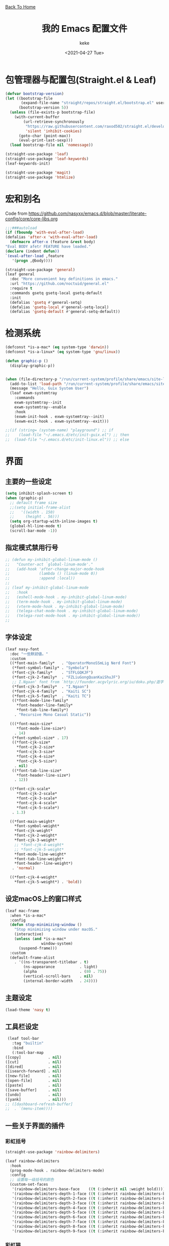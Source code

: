 #+title: 我的 Emacs 配置文件
#+author: keke
#+email: librek@protonmail.com
#+date: <2021-04-27 Tue>
#+export_file_name: ~/Repos/keke-cute.github.io/emacs.html
#+options: creator:t author:t
#+HTML_HEAD: <link rel="stylesheet" type="text/css" href="me.css" /> <a href="index.html">Back To Home</a>
* 包管理器与配置包(Straight.el & Leaf)
  #+begin_src emacs-lisp
    (defvar bootstrap-version)
    (let ((bootstrap-file
           (expand-file-name "straight/repos/straight.el/bootstrap.el" user-emacs-directory))
          (bootstrap-version 5))
      (unless (file-exists-p bootstrap-file)
        (with-current-buffer
            (url-retrieve-synchronously
             "https://raw.githubusercontent.com/raxod502/straight.el/develop/install.el"
             'silent 'inhibit-cookies)
          (goto-char (point-max))
          (eval-print-last-sexp)))
      (load bootstrap-file nil 'nomessage))
  #+end_src

  #+begin_src emacs-lisp
    (straight-use-package 'leaf)
    (straight-use-package 'leaf-keywords)
    (leaf-keywords-init)

    (straight-use-package 'magit)
    (straight-use-package 'htmlize)
  #+end_src

* 宏和别名
  Code from [[https://github.com/nasyxx/emacs.d/blob/master/literate-config/core/core-libs.org]]
  #+begin_src emacs-lisp
    ;;;###autoload
    (if (fboundp 'with-eval-after-load)
	(defalias 'after-x 'with-eval-after-load)
      (defmacro after-x (feature &rest body)
	"Eval BODY afetr FEATURE have loaded."
	(declare (indent defun))
	`(eval-after-load ,feature
	   '(progn ,@body))))

    (straight-use-package 'general)
    (leaf general
      :doc "More convenient key definitions in emacs."
      :url "https://github.com/noctuid/general.el"
      :require t
      :commands gsetq gsetq-local gsetq-default
      :init
      (defalias 'gsetq #'general-setq)
      (defalias 'gsetq-local #'general-setq-local)
      (defalias 'gsetq-default #'general-setq-default))
  #+end_src

* 检测系统
  #+begin_src emacs-lisp
    (defconst *is-a-mac* (eq system-type 'darwin))
    (defconst *is-a-linux* (eq system-type 'gnu/linux))

    (defun graphic-p ()
      (display-graphic-p))


    (when (file-directory-p "/run/current-system/profile/share/emacs/site-lisp")
      (add-to-list 'load-path "/run/current-system/profile/share/emacs/site-lisp/")
      (message "Hello, Guix System User")
      (leaf exwm-systemtray
        :commands
        exwm-systemtray--init
        exwm-systemtray--enable
        :hook
        (exwm-init-hook . exwm-systemtray--init)
        (exwm-exit-hook . exwm-systemtray--exit)))

    ;;(if (string= (system-name) "playground") ;; if
    ;;    (load-file "~/.emacs.d/etc/init-guix.el") ;; then
    ;;  (load-file "~/.emacs.d/etc/init-linux.el")) ;; else
  #+end_src

* 界面

** 主要的一些设定
   #+begin_src emacs-lisp
     (setq inhibit-splash-screen t)
     (when (graphic-p)
       ;; default frame size
       ;;(setq initial-frame-alist
       ;;	'((width . 150)
       ;;	  (height . 56)))
       (setq org-startup-with-inline-images t)
       (global-hl-line-mode t)
       (scroll-bar-mode -1))
   #+end_src

** 指定模式禁用行号
   #+begin_src emacs-lisp
     ;; (defun my-inhibit-global-linum-mode ()
     ;;   "Counter-act `global-linum-mode'."
     ;;   (add-hook 'after-change-major-mode-hook
     ;;             (lambda () (linum-mode 0))
     ;;             :append :local))
     ;; 
     ;; (leaf my-inhibit-global-linum-mode
     ;;   :hook
     ;;   (eshell-mode-hook . my-inhibit-global-linum-mode)
     ;;   (term-mode-hook . my-inhibit-global-linum-mode)
     ;;   (vterm-mode-hook . my-inhibit-global-linum-mode)
     ;;   (telega-chat-mode-hook . my-inhibit-global-linum-mode)
     ;;   (telega-root-mode-hook . my-inhibit-global-linum-mode))
     ;; 
   #+end_src

** 字体设定
   #+begin_src emacs-lisp
     (leaf nasy-font
       :doc "一些默訒値。"
       :custom
       ((*font-main-family*   . "OperatorMonoSSmLig Nerd Font")
        (*font-symbol-family* . "Symbola")
        (*font-cjk-family*    . "STFLGQKJF")
        (*font-cjk-2-family*  . "FZLiuGongQuanKaiShuJF")
        ;; I.Ngaan' font from `http://founder.acgvlyric.org/iu/doku.php/造字:開源字型_i.顏體'.
        (*font-cjk-3-family*  . "I.Ngaan")
        (*font-cjk-4-family*  . "Kaiti SC")
        (*font-cjk-5-family*  . "Kaiti TC")
        ((*font-mode-line-family*
          ,*font-header-line-family*
          ,*font-tab-line-family*)
         . "Recursive Mono Casual Static"))

       (((*font-main-size*
          ,*font-mode-line-size*)
         . 14)
        (*font-symbol-size* . 17)
        ((*font-cjk-size*
          ,*font-cjk-2-size*
          ,*font-cjk-3-size*
          ,*font-cjk-4-size*
          ,*font-cjk-5-size*)
         . nil)
        ((*font-tab-line-size*
          ,*font-header-line-size*)
         . 12))

       ((*font-cjk-scale*
          ,*font-cjk-2-scale*
          ,*font-cjk-3-scale*
          ,*font-cjk-4-scale*
          ,*font-cjk-5-scale*)
        . 1.3)

       ((*font-main-weight*
         ,*font-symbol-weight*
         ,*font-cjk-weight*
         ,*font-cjk-2-weight*
         ,*font-cjk-3-weight*
         ;; *font-cjk-4-weight*
         ;; *font-cjk-5-weight*
         ,*font-mode-line-weight*
         ,*font-tab-line-weight*
         ,*font-header-line-weight*)
        . 'normal)

       ((*font-cjk-4-weight*
         ,*font-cjk-5-weight*) . 'bold))
   #+end_src

** 设定macOS上的窗口样式
   #+begin_src emacs-lisp
     (leaf mac-frame
       :when *is-a-mac*
       :config
       (defun stop-minimizing-window ()
         "Stop minimizing window under macOS."
         (interactive)
         (unless (and *is-a-mac*
                     window-system)
           (suspend-frame)))
       :custom
       (default-frame-alist
         . '((ns-transparent-titlebar . t)
             (ns-appearance           . light)
             (alpha                   . (80 . 75))
             (vertical-scroll-bars    . nil)
             (internal-border-width   . 24))))
   #+end_src

** 主题设定
   #+begin_src emacs-lisp
     (load-theme 'nasy t)
   #+end_src
** 工具栏设定
   #+begin_src emacs-lisp
     (leaf tool-bar
       :tag "builtin"
       :bind
       (:tool-bar-map
	([copy]            . nil)
	([cut]             . nil)
	([dired]           . nil)
	([isearch-forward] . nil)
	([new-file]        . nil)
	([open-file]       . nil)
	([paste]           . nil)
	([save-buffer]     . nil)
	([undo]            . nil)
	([yank]            . nil)))
	;; ([dashboard-refresh-buffer]
	;;  . `(menu-item))))
   #+end_src

** 一些关于界面的插件

*** 彩虹括号
    #+begin_src emacs-lisp
      (straight-use-package 'rainbow-delimiters)

      (leaf rainbow-delimiters
        :hook
        (prog-mode-hook . rainbow-delimiters-mode)
        :config
        ;; 设置每一级括号的颜色
        (custom-set-faces
         '(rainbow-delimiters-base-face    ((t (:inherit nil :weight bold))))
         '(rainbow-delimiters-depth-1-face ((t (:inherit rainbow-delimiters-base-face :foreground "dark orange"))))
         '(rainbow-delimiters-depth-2-face ((t (:inherit rainbow-delimiters-base-face :foreground "gold"))))
         '(rainbow-delimiters-depth-3-face ((t (:inherit rainbow-delimiters-base-face :foreground "YellowGreen"))))
         '(rainbow-delimiters-depth-4-face ((t (:inherit rainbow-delimiters-base-face :foreground "LimeGreen"))))
         '(rainbow-delimiters-depth-5-face ((t (:inherit rainbow-delimiters-base-face :foreground "dodger blue"))))
         '(rainbow-delimiters-depth-6-face ((t (:inherit rainbow-delimiters-base-face :foreground "MediumSlateBlue"))))
         '(rainbow-delimiters-depth-7-face ((t (:inherit rainbow-delimiters-base-face :foreground "blue violet"))))
         '(rainbow-delimiters-depth-8-face ((t (:inherit rainbow-delimiters-base-face :foreground "hot pink"))))
         '(rainbow-delimiters-depth-9-face ((t (:inherit rainbow-delimiters-base-face :foreground "hot pink"))))))
    #+end_src

*** 彩虹猫
    #+begin_src emacs-lisp
      (straight-use-package 'nyan-mode)
      (leaf nyan-mode
	:custom (nyan-animate-nyancat . t)
		(nyan-bar-length      . 16)
		(nyan-wavy-trail      . t)
	:hook after-init-hook)

    #+end_src

*** 对齐线
    #+begin_src emacs-lisp
      (when (graphic-p)
	(straight-use-package 'highlight-indent-guides)

	(leaf highlight-indent-guides
	  :hook (prog-mode-hook text-mode-hook org-mode-hook)
	  :config
	  (setq highlight-indent-guides-method 'bitmap)))
    #+end_src
*** Doom-modeline
    #+begin_src emacs-lisp
      (straight-use-package 'doom-modeline)
      (leaf doom-modeline
	:hook after-init-hook
	:defun doom-modeline-def-segment
	:custom
	((doom-modeline-height                      . 25)
	 (doom-modeline-bar-width                   . 5)
	 (doom-modeline-window-width-limit          . fill-column)
	 (doom-modeline-project-detection           . 'project)  ;; changed
	 (doom-modeline-buffer-file-name-style      . 'auto)
	 ((doom-modeline-icon                       ;; changed
	   doom-modeline-major-mode-icon
	   doom-modeline-major-mode-color-icon
	   doom-modeline-buffer-state-icon
	   doom-modeline-buffer-modification-icon
	   doom-modeline-unicode-fallback           ;; changed
	   doom-modeline-minor-modes                ;; changed
	   doom-modeline-enable-word-count)         ;; changed
	  . t)
	 (doom-modeline-continuous-word-count-modes . '(markdown-mode gfm-mode org-mode text-mode))
	 (doom-modeline-buffer-encoding             . nil)  ;; changed
	 (doom-modeline-indent-info                 . nil)
	 (doom-modeline-checker-simple-format       . nil)  ;; changed
	 (doom-modeline-number-limit                . 99)
	 (doom-modeline-vcs-max-length              . 12)
	 (doom-modeline-persp-name                  . nil)  ;; changed
	 (doom-modeline-display-default-persp-name  . nil)
	 (doom-modeline-lsp                         . t)
	 (doom-modeline-github                      . t)
	 `(doom-modeline-github-interval            . ,(* 30 60))
	 (doom-modeline-modal-icon                  . t)

	 ((doom-modeline-env-version
	   doom-modeline-env-enable-python
	   doom-modeline-env-enable-ruby
	   doom-modeline-env-enable-perl
	   doom-modeline-env-enable-go
	   doom-modeline-env-enable-elixir
	   doom-modeline-env-enable-rust)
	  . t)

	 (doom-modeline-env-python-executable . "python")
	 (doom-modeline-env-ruby-executable   . "ruby")
	 (doom-modeline-env-perl-executable   . "perl")
	 (doom-modeline-env-go-executable     . "go")
	 (doom-modeline-env-elixir-executable . "iex")
	 (doom-modeline-env-rust-executable   . "rustc")

	 (doom-modeline-env-load-string . "...")

	 (doom-modeline-mu4e        . t)
	 (doom-modeline-irc         . t)
	 (doom-modeline-irc-stylize . 'identity)))
    #+end_src

*** Doom-Themes
    #+begin_src emacs-lisp
      (straight-use-package 'doom-themes)

      (leaf doom-themes
	:custom
	((doom-dracula-brighter-comments
	  doom-dracula-colorful-headers
	  doom-dracula-comment-bg) . t)
	(doom-themes-treemacs-theme . "doom-colors")
	:config
	(after-x 'treemacs
	  (doom-themes-treemacs-config))
	(doom-themes-visual-bell-config)
	(after-x 'org-mode
	  (doom-themes-org-config)))
    #+end_src    

*** Dashboard
    #+begin_src emacs-lisp
      (straight-use-package 'dashboard)

      (leaf page-break-lines
	:doc "Emacs: display ugly ^L page breaks as tidy horizontal lines"
	:url "https://github.com/purcell/page-break-lines"
	:tag "convenience" "faces"
	:hook
	(after-init-hook . global-page-break-lines-mode)
	(nasy/font-change-hook
	 . (lambda ()
	     (progn
	       (nasy/change-char-width page-break-lines-char 2)
	       (nasy/set-symbol ?⊸ 18 nil))))
	:custom
	(page-break-lines-char . ?⊸))

      (leaf dashboard
	:commands dashboard-setup-startup-hook
	:preface
	(defun nasy/wfw1 (&rest _)
	  "Widget forward 1."
	  (interactive)
	  (widget-forward 1))
	(defun nasy/fw2 (&rest _)
	  "Forward 2 chars."
	  (interactive "p")
	  (forward-char 2))
	(defun nasy/-recentf (&rest _)
	  (interactive)
	  (counsel-recentf))
	(defun nasy/-bookmarks (&rest _)
	  (interactive)
	  (bookmark-jump))
	(defun nasy/-projects (&rest _)
	  (interactive)
	  (counsel-projectile-switch-project))
	(defun nasy/-dashboard-items (list-size)
	  (insert "\n")
	  (insert "🌓 ")
	  (widget-create 'item
			 :tag "Recent Files (r)"
			 :action #'nasy/-recentf
			 :mouse-face 'highlight
			 :button-face 'dashboard-heading
			 :button-prefix ""
			 :button-suffix ""
			 :format "%[%t%]")
	  (insert "\n\n")
	  (insert "📚")
	  (insert " ")
	  (widget-create 'item
			 :tag "Bookmarks (b)"
			 :action #'nasy/-bookmarks
			 :mouse-face 'highlight
			 :button-face 'dashboard-heading
			 :button-prefix ""
			 :button-suffix ""
			 :format "%[%t%]")
	  (insert "\n\n")
	  (insert "🚀 ")
	  (widget-create 'item
			 :tag "Projects (p)"
			 :action #'nasy/-projects
			 :mouse-face 'highlight
			 :button-face 'dashboard-heading
			 :button-prefix ""
			 :button-suffix ""
			 :format "%[%t%]")
	  (insert "\n"))
	:bind
	("<f5>" . dashboard-refresh-buffer)
	(:dashboard-mode-map
	 ("r"              . counsel-recentf)
	 ("p"              . counsel-projectile-switch-project)
	 ("b"              . counsel-bookmark)
	 ("g"              . dashboard-refresh-buffer)
	 ("<down-mouse-1>" . nil)
	 ("H-p"            . dashboard-previous-line)
	 ("H-n"            . dashboard-next-line)
	 ("H-b"            . widget-backward)
	 ("H-f"            . widget-forward)
	 ("<mouse-1>"      . widget-button-click)
	 ("<mouse-2>"      . widget-button-click)
	 ("<up>"           . widget-backward)
	 ("<down>"         . nasy/wfw1))
	:hook ((dashboard-mode-hook . (lambda () (gsetq-local tab-width 1)))
	       (after-init-hook     . dashboard-setup-startup-hook))
	:custom
	(dashboard-org-agenda-categories . '("Calendar" "Tasks" "Appointments"))
	`(dashboard-startup-banner       . ,(expand-file-name "n_icon.png" user-emacs-directory))
	(dashboard-items . '((n-items . t)))
			     ;; (bookmarks . t)))
			     ;; (registers . 5)
			     ;; (agenda    . 5)
			     ;; (projects  . 7)))
	(dashboard-item-generators . '((n-items   . nasy/-dashboard-items)))
	((dashboard-center-content
	  dashboard-show-shortcuts
	  dashboard-set-heading-icons
	  dashboard-set-file-icons
	  dashboard-set-init-info
	  show-week-agenda-p
	  dashboard-set-navigator) . t)
	:config
	:init
	(after-x 'all-the-icons
	  (setq dashboard-navigator-buttons
		`(;; line1
		  ((,(all-the-icons-octicon "mark-github" :height 1.1 :v-adjust 0.0)
		    "Source"
		    "Source Page"
		    (lambda (&rest _) (browse-url "https://github.com/keke-cute/.emacs.d")))
		   (,(all-the-icons-octicon "gear" :height 1.1 :v-adjust 0.0)
		    "Config"
		    "Config File"
		    (lambda (&rest _)
		      (let ((upath (expand-file-name "custom/user-config.el" user-emacs-directory))
			    (epath (expand-file-name "custom/user-config-example.el" user-emacs-directory)))
			(when (and (file-exists-p epath)
				  (not (file-exists-p upath)))
			  (copy-file epath upath))
			(find-file upath))))
		   (,(all-the-icons-octicon "book" :height 1.1 :v-adjust 0.0)
		    "Document"
		    "Document Page"
		    (lambda (&rest _) (browse-url "https://keke-cute.github.io/emacs.html"))))))))
	;; :advice)
	;; (:after dashboard-next-line     nasy/fw2)
	;; (:after widget-forward          nasy/fw2)
	;; (:after widget-backward         nasy/fw2))

      (setq-default
       initial-scratch-message     (concat ";; Happy hacking, " user-login-name " - Emacs ♥ you!\n\n")
       dashboard-banner-logo-title (concat ";; Happy hacking, " user-login-name " - Emacs ♥ you!\n\n")
       ;; initial-buffer-choice       #'(lambda () (get-buffer "*dashboard*"))  ;; It will cause error if you start emacs from Command line with file name
										;; https://github.com/rakanalh/emacs-dashboard/issues/69
      )
    #+end_src

*** Minions
    #+begin_src emacs-lisp
      (straight-use-package 'minions)
      (leaf minions
	:hook after-init-hook
	:custom (minions-mode-line-lighter . "✬"))
    #+end_src

* 编辑器
  #+begin_src emacs-lisp
    ;; 自动加载外部修改过的文件
    (global-auto-revert-mode 1)
    ;; 关闭自己生产的保存文件
    (setq auto-save-default nil)
    ;; 关闭自己生产的备份文件
    (setq make-backup-files nil)
    ;; 选中某个区域继续编辑可以替换掉该区域
    (delete-selection-mode 1)
    ;; 设置h 文件默认为c++文件
    (add-to-list 'auto-mode-alist '("\\.h\\'" . c++-mode))
    ;; orgmode
    (add-hook 'org-mode-hook (lambda () (setq truncate-lines nil)))
    ;; without lock files
    (setq create-lockfiles nil)
    ;; y-or-n
    (fset 'yes-or-no-p 'y-or-n-p)
  #+end_src

* 包

** Ivy
   #+begin_src emacs-lisp
     (straight-use-package 'ivy)
     (straight-use-package 'swiper)
     (straight-use-package 'counsel)
     (straight-use-package 'counsel-projectile)
     (straight-use-package 'ivy-posframe)
     (straight-use-package 'all-the-icons-ivy-rich)

     (leaf ivy
       :doc "Incremental Vertical completYon"
       :req "emacs-24.5"
       :tag "matching" "emacs>=24.5"
       :url "https://github.com/abo-abo/swiper"
       :emacs>= 24.5
       :leaf-defer nil
       :custom ((ivy-initial-inputs-alist . nil)
		(ivy-use-selectable-prompt . t))
       :global-minor-mode t
       :config
       (leaf swiper
	 :doc "Isearch with an overview. Oh, man!"
	 :req "emacs-24.5" "ivy-0.13.0"
	 :tag "matching" "emacs>=24.5"
	 :url "https://github.com/abo-abo/swiper"
	 :emacs>= 24.5
	 :bind (("C-s" . swiper)))

       (leaf counsel
	 :doc "Various completion functions using Ivy"
	 :req "emacs-24.5" "swiper-0.13.0"
	 :tag "tools" "matching" "convenience" "emacs>=24.5"
	 :url "https://github.com/abo-abo/swiper"
	 :emacs>= 24.5
	 :bind (("C-S-s" . counsel-imenu)
		("C-x C-r" . counsel-recentf))
	 :custom `((counsel-yank-pop-separator . "\n----------\n")
		   (counsel-find-file-ignore-regexp . ,(rx-to-string '(or "./" "../") 'no-group)))
	 :global-minor-mode t))

     (leaf ivy-posframe
       :hook (ivy-mode-hook)
       :mode-hook
       (setq ivy-auto-shrink-minibuffer-alist nil)
       :global-minor-mode t)

     (leaf all-the-icons-ivy-rich
       :global-minor-mode t)

     (leaf ivy-rich
       :global-minor-mode t)
   #+end_src

** Selectrum
   #+begin_src emacs-lisp
     ;; (straight-use-package 'selectrum)
     ;; 
     ;; (leaf selectrum
     ;;   :config
     ;;   (selectrum-mode +1))
   #+end_src
** Projectile
   #+begin_src emacs-lisp
     (straight-use-package 'projectile)

     (leaf projectile
       :config
       (projectile-mode +1)
       :bind-keymap
       ("s-p" . projectile-command-map))
   #+end_src
** Company
   #+begin_src emacs-lisp
     (straight-use-package 'company)

     (leaf company
       :hook
       (after-init-hook . global-company-mode)
       :init
       (setq company-tooltip-align-annotations t company-idle-delay 0.1 company-echo-delay 0
             company-minimum-prefix-length 2 company-require-match nil company-dabbrev-ignore-case
             nil company-dabbrev-downcase nil company-show-numbers t)
       :bind
       ((:company-active-map
         ("M-n" . nil)
         ("M-p" . nil)
         ("C-n" . company-select-next)
         ("C-p" . company-select-previous))))
   #+end_src

** Lsp-mode
   #+begin_src emacs-lisp
     (straight-use-package 'lsp-mode)

     (leaf lsp-mode
       :commands lsp)
   #+end_src

** Flycheck
   #+begin_src emacs-lisp
     (straight-use-package 'flycheck)

     (leaf flycheck
       :init
       (global-flycheck-mode))
   #+end_src

** Which-key
   #+begin_src emacs-lisp
     (straight-use-package 'which-key)

     (leaf which-key
       :doc "Emacs package that displays available keybindings in popup."
       :url "https://github.com/justbur/emacs-which-key"
       :tag "help"
       :custom (which-key-allow-imprecise-window-fit . nil)
       :hook 'after-init-hook)
   #+end_src
** Org-babel
   #+begin_src emacs-lisp
   (custom-set-variables
      '(org-babel-load-languages (quote ((emacs-lisp . t) (haskell . t))))
      '(org-confirm-babel-evaluate nil))
   #+end_src

** Telega
   #+begin_src emacs-lisp
     (straight-use-package 'telega)
   #+end_src

** Emacs-Rime
   #+begin_src emacs-lisp
     (straight-use-package 'rime)

     (leaf rime
       :doc "RIME ㄓ in Emacs"
       :url "https://github.com/DogLooksGood/emacs-rime"
       :tag "convenience" "input-method"
       :bind
       (:rime-mode-map
	("C-`"   . rime-send-keybinding)
	("C-S-`" . rime-send-keybinding)
	("C-,"   . rime-send-keybinding))
       (:rime-active-mode-map
	("C-;"   . rime-send-keybinding)
	("C-SPC" . rime-send-keybinding))
       :custom
       `(rime-emacs-module-header-root    . ,(expand-file-name "/opt/local/include"))
       `(rime-user-data-dir   . ,(expand-file-name "~/.config/rime"))
       `(rime-librime-root    . ,(expand-file-name "/opt/local"))
       (rime-candidate-labels .'("〡" "〢" "〣" "〤" "〥" "〦" "〧" "〨" "〩"))
       (default-input-method  . "rime")
       (rime-cursor           . "˰")
       (rime-show-candidate   . 'posframe)
       (rime-posframe-style   . 'vertical)
       (rime-show-preedit     . t)
       (rime-translate-keybindings
	. '("C-f"
	    "C-b"
	    "C-n"
	    "C-p"
	    "C-g"
	    "C-`"
	    "C-;"
	    "C-SPC"
	    "<left>"
	    "<right>"
	    "<up>"
	    "<down>"
	    "<prior>"
	    "<next>"
	    "<delete>")))
   #+end_src
** Exec-path-from-shell
   #+begin_src emacs-lisp
     (straight-use-package 'exec-path-from-shell)
     (exec-path-from-shell-initialize)
   #+end_src

** Org-mode
   #+begin_src emacs-lisp
     (leaf org
       :custom
       (org-ellipsis . " ﹅")
       (org-startup-folded    . 'content))
   #+end_src

** Org-static-blog
   #+begin_src emacs-lisp
     (straight-use-package 'org-static-blog)

     (setq org-static-blog-publish-title "Ethereal Horizon")
     (setq org-static-blog-publish-url "https://keke-cute.github.io/")
     (setq org-static-blog-publish-directory "~/Repos/keke-cute.github.io")
     (setq org-static-blog-posts-directory "~/Repos/keke-cute.github.io/posts")
     (setq org-static-blog-drafts-directory "~/Repos/keke-cute.github.io/drafts")
     (setq org-static-blog-enable-tags t)
     (setq org-export-with-toc nil)
     (setq org-export-with-section-numbers nil)

     ;; This header is inserted into the <head> section of every page:
     ;;   (you will need to create the style sheet at
     ;;    ~/projects/blog/static/style.css
     ;;    and the favicon at
     ;;    ~/projects/blog/static/favicon.ico)
     (setq org-static-blog-page-header
     "<meta name=\"author\" content=\"keke\">
     <meta name=\"referrer\" content=\"no-referrer\">
     <link href= \"static/style.css\" rel=\"stylesheet\" type=\"text/css\" />
     <link rel=\"icon\" href=\"static/favicon.ico\">")

     ;; This preamble is inserted at the beginning of the <body> of every page:
     ;;   This particular HTML creates a <div> with a simple linked headline
     (setq org-static-blog-page-preamble
     "<div class=\"header\">
       <a href=\"https://keke-cute.github.io\">Ethereal Horizon</a> <A href=\"https://keke-cute.github.io/emacs.html\">Emacs Configure</a>
     </div>")

     ;; This postamble is inserted at the end of the <body> of every page:
     ;;   This particular HTML creates a <div> with a link to the archive page
     ;;   and a licensing stub.
     (setq org-static-blog-page-postamble
     "<div id=\"archive\">
       <a href=\"https://keke-cute.github.io/archive.html\">Other posts</a>
     </div>
     <center><a rel=\"license\" href=\"https://creativecommons.org/licenses/by-sa/3.0/\"><img alt=\"Creative Commons License\" style=\"border-width:0\" src=\"https://i.creativecommons.org/l/by-sa/3.0/88x31.png\" /></a><br /><span xmlns:dct=\"https://purl.org/dc/terms/\" href=\"https://purl.org/dc/dcmitype/Text\" property=\"dct:title\" rel=\"dct:type\">Ethereal Horizon</span> by <a xmlns:cc=\"https://creativecommons.org/ns#\" href=\"https://github.com/keke-cute\" property=\"cc:attributionName\" rel=\"cc:attributionURL\">不可视界线</a> is licensed under a <a rel=\"license\" href=\"https://creativecommons.org/licenses/by-sa/3.0/\">Creative Commons Attribution-ShareAlike 3.0 Unported License</a>.</center>")

     ;; This HTML code is inserted into the index page between the preamble and
     ;;   the blog posts
     (setq org-static-blog-index-front-matter
     "<h1> Ethereal Horizon </h1>\n")
   #+end_src

** Org-superstar-mode
   #+begin_src emacs-lisp
     (straight-use-package 'org-superstar)

     (leaf org-superstar
       :hook
       (org-mode-hook)
       (nasy/font-change-hook
	. (lambda ()
	    (progn
	      (nasy/set-symbol ?☯ 21 nil)
	      (nasy/set-symbol ?✿ 18 nil)
	      (nasy/set-symbol ?❀ 16 nil)
	      (nasy/set-symbol ?✫ 15 nil)
	      (nasy/set-symbol ?✸ 16 nil)
	      (nasy/set-symbol ?◉ 16 nil)
	      (nasy/set-symbol ?✼ 12 nil)
	      (nasy/set-symbol ?✚ 12 nil)
	      (nasy/set-symbol ?⁍ 13 nil)
	      (nasy/change-char-width ?☯ 2)
	      (nasy/change-char-width ?✿ 2)
	      (nasy/change-char-width ?❀ 2)
	      (nasy/change-char-width ?✫ 2)
	      (nasy/change-char-width ?✸ 2)
	      (nasy/change-char-width ?◉ 2)
	      (nasy/change-char-width ?✼ 1)
	      (nasy/change-char-width ?✚ 1)
	      (nasy/change-char-width ?⁍ 1))))
       :custom
       ((org-superstar-special-todo-items . t)
	(org-superstar-headline-bullets-list
	 . '("☯"
	     "✿"
	     "❀"
	     "✫"
	     "✸"
	     "◉"))
	(org-superstar-item-bullet-alist
	 . '((?* . ?✼)
	     (?+ . ?✚)
	     (?- . ?⁍)))))
   #+end_src

* 编程语言

** Haskell
   #+begin_src emacs-lisp
     (straight-use-package 'haskell-mode)

     (leaf haskell-mode
       :require t)

     (leaf inf-haskell
       :require t)
   #+end_src

** Golang
   #+begin_src emacs-lisp
     (straight-use-package 'go-mode)

     (leaf go-mode
       :hook
       (go-mode-hook . lsp))
   #+end_src
